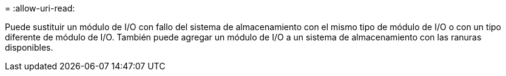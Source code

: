 = 
:allow-uri-read: 


Puede sustituir un módulo de I/O con fallo del sistema de almacenamiento con el mismo tipo de módulo de I/O o con un tipo diferente de módulo de I/O. También puede agregar un módulo de I/O a un sistema de almacenamiento con las ranuras disponibles.
